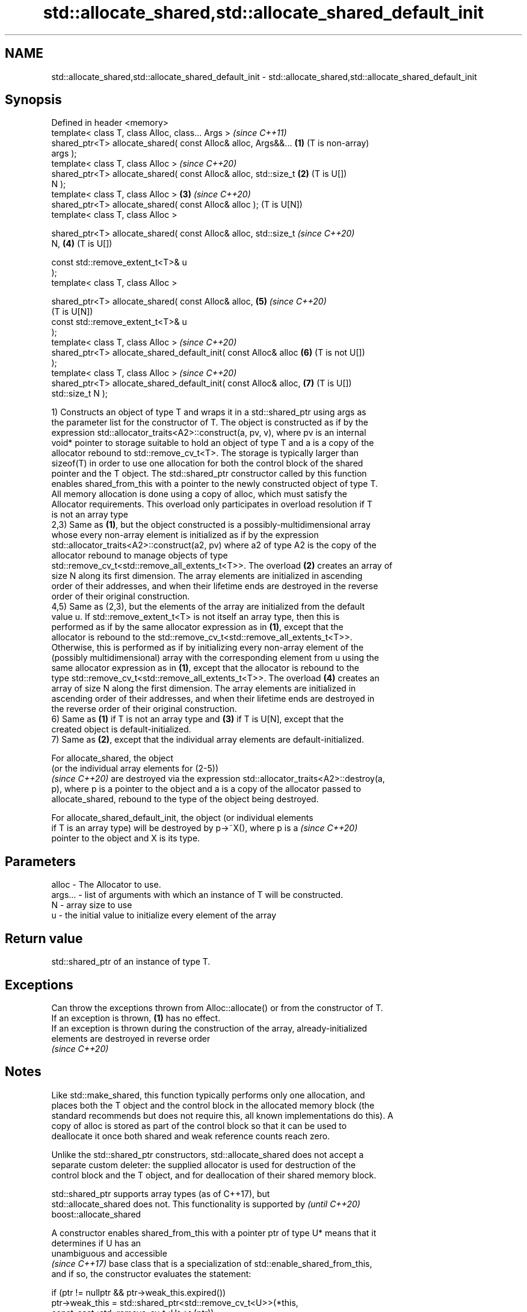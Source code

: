 .TH std::allocate_shared,std::allocate_shared_default_init 3 "2020.11.17" "http://cppreference.com" "C++ Standard Libary"
.SH NAME
std::allocate_shared,std::allocate_shared_default_init \- std::allocate_shared,std::allocate_shared_default_init

.SH Synopsis
   Defined in header <memory>
   template< class T, class Alloc, class... Args >                     \fI(since C++11)\fP
   shared_ptr<T> allocate_shared( const Alloc& alloc, Args&&...    \fB(1)\fP (T is non-array)
   args );
   template< class T, class Alloc >                                    \fI(since C++20)\fP
   shared_ptr<T> allocate_shared( const Alloc& alloc, std::size_t  \fB(2)\fP (T is U[])
   N );
   template< class T, class Alloc >                                \fB(3)\fP \fI(since C++20)\fP
   shared_ptr<T> allocate_shared( const Alloc& alloc );                (T is U[N])
   template< class T, class Alloc >

   shared_ptr<T> allocate_shared( const Alloc& alloc, std::size_t      \fI(since C++20)\fP
   N,                                                              \fB(4)\fP (T is U[])

                                  const std::remove_extent_t<T>& u
   );
   template< class T, class Alloc >

   shared_ptr<T> allocate_shared( const Alloc& alloc,              \fB(5)\fP \fI(since C++20)\fP
                                                                       (T is U[N])
                                  const std::remove_extent_t<T>& u
   );
   template< class T, class Alloc >                                    \fI(since C++20)\fP
   shared_ptr<T> allocate_shared_default_init( const Alloc& alloc  \fB(6)\fP (T is not U[])
   );
   template< class T, class Alloc >                                    \fI(since C++20)\fP
   shared_ptr<T> allocate_shared_default_init( const Alloc& alloc, \fB(7)\fP (T is U[])
   std::size_t N );

   1) Constructs an object of type T and wraps it in a std::shared_ptr using args as
   the parameter list for the constructor of T. The object is constructed as if by the
   expression std::allocator_traits<A2>::construct(a, pv, v), where pv is an internal
   void* pointer to storage suitable to hold an object of type T and a is a copy of the
   allocator rebound to std::remove_cv_t<T>. The storage is typically larger than
   sizeof(T) in order to use one allocation for both the control block of the shared
   pointer and the T object. The std::shared_ptr constructor called by this function
   enables shared_from_this with a pointer to the newly constructed object of type T.
   All memory allocation is done using a copy of alloc, which must satisfy the
   Allocator requirements. This overload only participates in overload resolution if T
   is not an array type
   2,3) Same as \fB(1)\fP, but the object constructed is a possibly-multidimensional array
   whose every non-array element is initialized as if by the expression
   std::allocator_traits<A2>::construct(a2, pv) where a2 of type A2 is the copy of the
   allocator rebound to manage objects of type
   std::remove_cv_t<std::remove_all_extents_t<T>>. The overload \fB(2)\fP creates an array of
   size N along its first dimension. The array elements are initialized in ascending
   order of their addresses, and when their lifetime ends are destroyed in the reverse
   order of their original construction.
   4,5) Same as (2,3), but the elements of the array are initialized from the default
   value u. If std::remove_extent_t<T> is not itself an array type, then this is
   performed as if by the same allocator expression as in \fB(1)\fP, except that the
   allocator is rebound to the std::remove_cv_t<std::remove_all_extents_t<T>>.
   Otherwise, this is performed as if by initializing every non-array element of the
   (possibly multidimensional) array with the corresponding element from u using the
   same allocator expression as in \fB(1)\fP, except that the allocator is rebound to the
   type std::remove_cv_t<std::remove_all_extents_t<T>>. The overload \fB(4)\fP creates an
   array of size N along the first dimension. The array elements are initialized in
   ascending order of their addresses, and when their lifetime ends are destroyed in
   the reverse order of their original construction.
   6) Same as \fB(1)\fP if T is not an array type and \fB(3)\fP if T is U[N], except that the
   created object is default-initialized.
   7) Same as \fB(2)\fP, except that the individual array elements are default-initialized.

   For allocate_shared, the object
   (or the individual array elements for (2-5))
   \fI(since C++20)\fP are destroyed via the expression std::allocator_traits<A2>::destroy(a,
   p), where p is a pointer to the object and a is a copy of the allocator passed to
   allocate_shared, rebound to the type of the object being destroyed.

   For allocate_shared_default_init, the object (or individual elements
   if T is an array type) will be destroyed by p->~X(), where p is a      \fI(since C++20)\fP
   pointer to the object and X is its type.

.SH Parameters

   alloc   - The Allocator to use.
   args... - list of arguments with which an instance of T will be constructed.
   N       - array size to use
   u       - the initial value to initialize every element of the array

.SH Return value

   std::shared_ptr of an instance of type T.

.SH Exceptions

   Can throw the exceptions thrown from Alloc::allocate() or from the constructor of T.
   If an exception is thrown, \fB(1)\fP has no effect.
   If an exception is thrown during the construction of the array, already-initialized
   elements are destroyed in reverse order
   \fI(since C++20)\fP

.SH Notes

   Like std::make_shared, this function typically performs only one allocation, and
   places both the T object and the control block in the allocated memory block (the
   standard recommends but does not require this, all known implementations do this). A
   copy of alloc is stored as part of the control block so that it can be used to
   deallocate it once both shared and weak reference counts reach zero.

   Unlike the std::shared_ptr constructors, std::allocate_shared does not accept a
   separate custom deleter: the supplied allocator is used for destruction of the
   control block and the T object, and for deallocation of their shared memory block.

   std::shared_ptr supports array types (as of C++17), but
   std::allocate_shared does not. This functionality is supported by      \fI(until C++20)\fP
   boost::allocate_shared

   A constructor enables shared_from_this with a pointer ptr of type U* means that it
   determines if U has an
   unambiguous and accessible
   \fI(since C++17)\fP base class that is a specialization of std::enable_shared_from_this,
   and if so, the constructor evaluates the statement:

 if (ptr != nullptr && ptr->weak_this.expired())
   ptr->weak_this = std::shared_ptr<std::remove_cv_t<U>>(*this,
                                   const_cast<std::remove_cv_t<U>*>(ptr));

   Where weak_this is the hidden mutable std::weak_ptr member of std::shared_from_this.
   The assignment to the weak_this member is not atomic and conflicts with any
   potentially concurrent access to the same object. This ensures that future calls to
   shared_from_this() would share ownership with the shared_ptr created by this raw
   pointer constructor.

   The test ptr->weak_this.expired() in the exposition code above makes sure that
   weak_this is not reassigned if it already indicates an owner. This test is required
   as of C++17.

.SH See also

   constructor              constructs new shared_ptr
                            \fI(public member function)\fP 
   make_shared              creates a shared pointer that manages a new object
   make_shared_default_init \fI(function template)\fP 
   (C++20)
